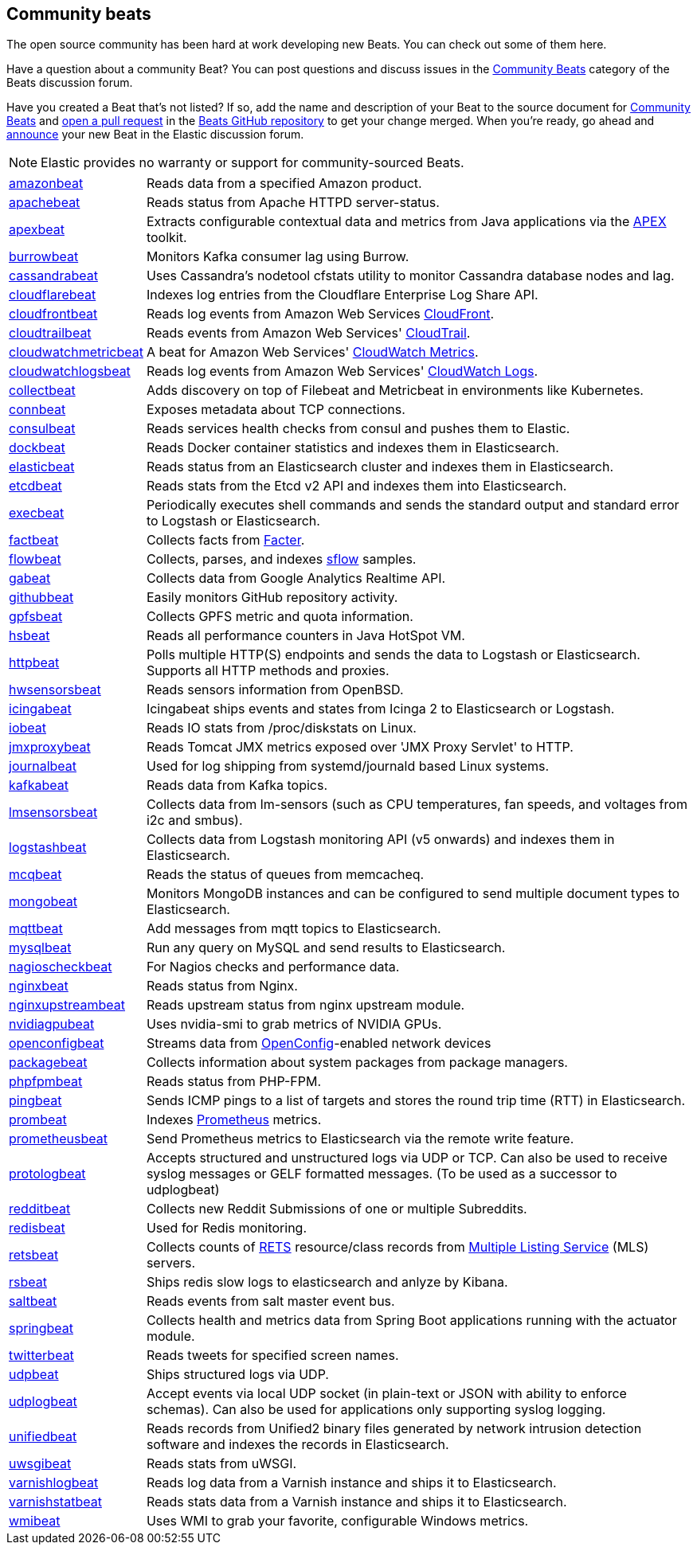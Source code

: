 //////////////////////////////////////////////////////////////////////////
//// This content appears in both the Beats Platform Reference and the
//// Beats Developer Guide.
//////////////////////////////////////////////////////////////////////////

[[community-beats]]
== Community beats

The open source community has been hard at work developing new Beats. You can check
out some of them here.

Have a question about a community Beat? You can post questions and discuss issues in the
https://discuss.elastic.co/c/beats/community-beats[Community Beats] category of the Beats discussion forum.

Have you created a Beat that's not listed? If so, add the name and description of your Beat to the source document for
https://github.com/elastic/beats/blob/master/libbeat/docs/communitybeats.asciidoc[Community Beats] and https://help.github.com/articles/using-pull-requests[open a pull request] in the https://github.com/elastic/beats[Beats GitHub repository] to get your change merged. When you're ready, go ahead and https://discuss.elastic.co/c/annoucements[announce] your new Beat in the Elastic
discussion forum.

NOTE: Elastic provides no warranty or support for community-sourced Beats.

[horizontal]
https://github.com/awormuth/amazonbeat[amazonbeat]:: Reads data from a specified Amazon product.
https://github.com/radoondas/apachebeat[apachebeat]:: Reads status from Apache HTTPD server-status.
https://github.com/verticle-io/apexbeat[apexbeat]:: Extracts configurable contextual data and metrics from Java applications via the  http://toolkits.verticle.io[APEX] toolkit.
https://github.com/goomzee/burrowbeat[burrowbeat]:: Monitors Kafka consumer lag using Burrow.
https://github.com/goomzee/cassandrabeat[cassandrabeat]:: Uses Cassandra's nodetool cfstats utility to monitor Cassandra database nodes and lag.
https://github.com/hartfordfive/cloudflarebeat[cloudflarebeat]:: Indexes log entries from the Cloudflare Enterprise Log Share API.
https://github.com/jarl-tornroos/cloudfrontbeat[cloudfrontbeat]:: Reads log events from Amazon Web Services https://aws.amazon.com/cloudfront/[CloudFront].
https://github.com/aidan-/cloudtrailbeat[cloudtrailbeat]:: Reads events from Amazon Web Services' https://aws.amazon.com/cloudtrail/[CloudTrail].
https://github.com/narmitech/cloudwatchmetricbeat[cloudwatchmetricbeat]::  A beat for Amazon Web Services' https://aws.amazon.com/cloudwatch/details/#other-aws-resource-monitoring[CloudWatch Metrics]. 
https://github.com/e-travel/cloudwatchlogsbeat[cloudwatchlogsbeat]:: Reads log events from Amazon Web Services' https://aws.amazon.com/cloudwatch/details/#log-monitoring[CloudWatch Logs].
https://github.com/eBay/collectbeat[collectbeat]:: Adds discovery on top of Filebeat and Metricbeat in environments like Kubernetes.
https://github.com/raboof/connbeat[connbeat]:: Exposes metadata about TCP connections.
https://github.com/Pravoru/consulbeat[consulbeat]:: Reads services health checks from consul and pushes them to Elastic.
https://github.com/Ingensi/dockbeat[dockbeat]:: Reads Docker container
statistics and indexes them in Elasticsearch.
https://github.com/radoondas/elasticbeat[elasticbeat]:: Reads status from an Elasticsearch cluster and indexes them in Elasticsearch.
https://github.com/gamegos/etcdbeat[etcdbeat]:: Reads stats from the Etcd v2 API and indexes them into Elasticsearch.
https://github.com/christiangalsterer/execbeat[execbeat]:: Periodically executes shell commands and sends the standard output and standard error to
Logstash or Elasticsearch.
https://github.com/jarpy/factbeat[factbeat]:: Collects facts from https://puppetlabs.com/facter[Facter].
https://github.com/FStelzer/flowbeat[flowbeat]:: Collects, parses, and indexes http://www.sflow.org/index.php[sflow] samples.
https://github.com/GeneralElectric/GABeat[gabeat]:: Collects data from Google Analytics Realtime API.
https://github.com/jlevesy/githubbeat[githubbeat]:: Easily monitors GitHub repository activity.
https://github.com/hpcugent/gpfsbeat[gpfsbeat]:: Collects GPFS metric and quota information.
https://github.com/YaSuenag/hsbeat[hsbeat]:: Reads all performance counters in Java HotSpot VM.
https://github.com/christiangalsterer/httpbeat[httpbeat]:: Polls multiple HTTP(S) endpoints and sends the data to
Logstash or Elasticsearch. Supports all HTTP methods and proxies.
https://github.com/jasperla/hwsensorsbeat[hwsensorsbeat]:: Reads sensors information from OpenBSD.
https://github.com/icinga/icingabeat[icingabeat]:: Icingabeat ships events and states from Icinga 2 to Elasticsearch or Logstash.
https://github.com/devopsmakers/iobeat[iobeat]:: Reads IO stats from /proc/diskstats on Linux.
https://github.com/radoondas/jmxproxybeat[jmxproxybeat]:: Reads Tomcat JMX metrics exposed over 'JMX Proxy Servlet' to HTTP.
https://github.com/mheese/journalbeat[journalbeat]:: Used for log shipping from systemd/journald based Linux systems.
https://github.com/justsocialapps/kafkabeat[kafkabeat]:: Reads data from Kafka topics.
https://github.com/eskibars/lmsensorsbeat[lmsensorsbeat]:: Collects data from lm-sensors (such as CPU temperatures, fan speeds, and voltages from i2c and smbus).
https://github.com/consulthys/logstashbeat[logstashbeat]:: Collects data from Logstash monitoring API (v5 onwards) and indexes them in Elasticsearch.
https://github.com/yedamao/mcqbeat[mcqbeat]:: Reads the status of queues from memcacheq.
https://github.com/scottcrespo/mongobeat[mongobeat]:: Monitors MongoDB instances and can be configured to send multiple document types to Elasticsearch.
https://github.com/nathan-K-/mqttbeat[mqttbeat]:: Add messages from mqtt topics to Elasticsearch.
https://github.com/adibendahan/mysqlbeat[mysqlbeat]:: Run any query on MySQL and send results to Elasticsearch.
https://github.com/PhaedrusTheGreek/nagioscheckbeat[nagioscheckbeat]:: For Nagios checks and performance data.
https://github.com/mrkschan/nginxbeat[nginxbeat]:: Reads status from Nginx.
https://github.com/2Fast2BCn/nginxupstreambeat[nginxupstreambeat]:: Reads upstream status from nginx upstream module.
https://github.com/deepujain/nvidiagpubeat/[nvidiagpubeat]:: Uses nvidia-smi to grab metrics of NVIDIA GPUs.
https://github.com/aristanetworks/openconfigbeat[openconfigbeat]:: Streams data from http://openconfig.net[OpenConfig]-enabled network devices
https://github.com/joehillen/packagebeat[packagebeat]:: Collects information about system packages from package
managers.
https://github.com/kozlice/phpfpmbeat[phpfpmbeat]:: Reads status from PHP-FPM.
https://github.com/joshuar/pingbeat[pingbeat]:: Sends ICMP pings to a list
of targets and stores the round trip time (RTT) in Elasticsearch.
https://github.com/carlpett/prombeat[prombeat]:: Indexes https://prometheus.io[Prometheus] metrics.
https://github.com/infonova/prometheusbeat[prometheusbeat]:: Send Prometheus metrics to Elasticsearch via the remote write feature.
https://github.com/hartfordfive/protologbeat[protologbeat]:: Accepts structured and unstructured logs via UDP or TCP.  Can also be used to receive syslog messages or GELF formatted messages. (To be used as a successor to udplogbeat)
https://github.com/voigt/redditbeat[redditbeat]:: Collects new Reddit Submissions of one or multiple Subreddits.
https://github.com/chrsblck/redisbeat[redisbeat]:: Used for Redis monitoring.
https://github.com/consulthys/retsbeat[retsbeat]:: Collects counts of http://www.reso.org[RETS] resource/class records from https://en.wikipedia.org/wiki/Multiple_listing_service[Multiple Listing Service] (MLS) servers.
https://github.com/yourdream/rsbeat[rsbeat]:: Ships redis slow logs to elasticsearch and anlyze by Kibana.
https://github.com/martinhoefling/saltbeat[saltbeat]:: Reads events from salt master event bus.
https://github.com/consulthys/springbeat[springbeat]:: Collects health and metrics data from Spring Boot applications running with the actuator module.
https://github.com/buehler/go-elastic-twitterbeat[twitterbeat]:: Reads tweets for specified screen names.
https://github.com/gravitational/udpbeat[udpbeat]:: Ships structured logs via UDP.
https://github.com/hartfordfive/udplogbeat[udplogbeat]:: Accept events via local UDP socket (in plain-text or JSON with ability to enforce schemas).  Can also be used for applications only supporting syslog logging.
https://github.com/cleesmith/unifiedbeat[unifiedbeat]:: Reads records from Unified2 binary files generated by
network intrusion detection software and indexes the records in Elasticsearch.
https://github.com/mrkschan/uwsgibeat[uwsgibeat]:: Reads stats from uWSGI.
https://github.com/phenomenes/varnishlogbeat[varnishlogbeat]:: Reads log data from a Varnish instance and ships it to Elasticsearch.
https://github.com/phenomenes/varnishstatbeat[varnishstatbeat]:: Reads stats data from a Varnish instance and ships it to Elasticsearch.
https://github.com/eskibars/wmibeat[wmibeat]:: Uses WMI to grab your favorite, configurable Windows metrics.
